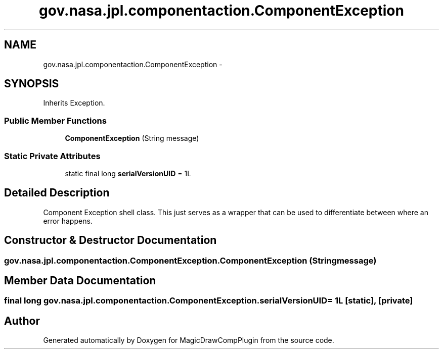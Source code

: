 .TH "gov.nasa.jpl.componentaction.ComponentException" 3 "Tue Aug 9 2016" "Version 4.3" "MagicDrawCompPlugin" \" -*- nroff -*-
.ad l
.nh
.SH NAME
gov.nasa.jpl.componentaction.ComponentException \- 
.SH SYNOPSIS
.br
.PP
.PP
Inherits Exception\&.
.SS "Public Member Functions"

.in +1c
.ti -1c
.RI "\fBComponentException\fP (String message)"
.br
.in -1c
.SS "Static Private Attributes"

.in +1c
.ti -1c
.RI "static final long \fBserialVersionUID\fP = 1L"
.br
.in -1c
.SH "Detailed Description"
.PP 
Component Exception shell class\&. This just serves as a wrapper that can be used to differentiate between where an error happens\&. 
.SH "Constructor & Destructor Documentation"
.PP 
.SS "gov\&.nasa\&.jpl\&.componentaction\&.ComponentException\&.ComponentException (String message)"

.SH "Member Data Documentation"
.PP 
.SS "final long gov\&.nasa\&.jpl\&.componentaction\&.ComponentException\&.serialVersionUID = 1L\fC [static]\fP, \fC [private]\fP"


.SH "Author"
.PP 
Generated automatically by Doxygen for MagicDrawCompPlugin from the source code\&.
